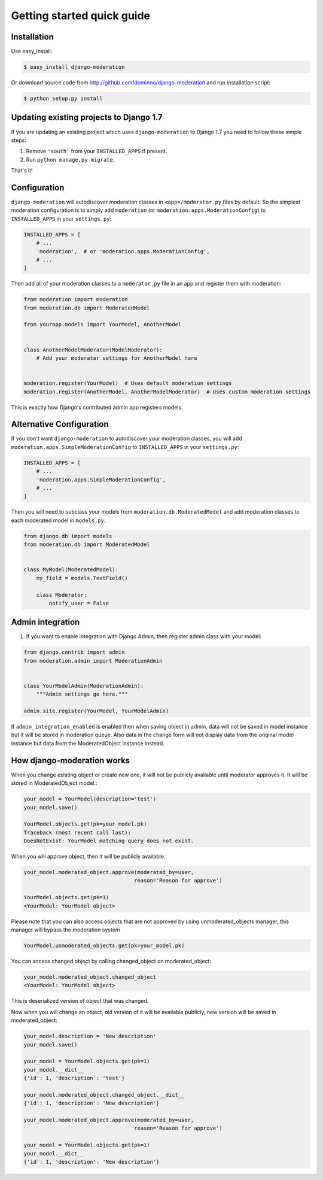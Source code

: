 Getting started quick guide
===========================

Installation
------------

Use easy_install:

.. code-block:: bash

    $ easy_install django-moderation

Or download source code from http://github.com/dominno/django-moderation and run
installation script:

.. code-block:: bash

    $ python setup.py install


Updating existing projects to Django 1.7
----------------------------------------

If you are updating an existing project which uses ``django-moderation`` to Django 1.7 you need to follow these simple steps:

1. Remove ``'south'`` from your ``INSTALLED_APPS`` if present.
2. Run ``python manage.py migrate``.

That's it!


Configuration
-------------

``django-moderation`` will autodiscover moderation classes in ``<app>/moderator.py`` files by default. So the simplest moderation configuration is to simply add ``moderation`` (or ``moderation.apps.ModerationConfig``) to ``INSTALLED_APPS`` in your ``settings.py``:

.. code-block:: python

    INSTALLED_APPS = [
        # ...
        'moderation',  # or 'moderation.apps.ModerationConfig',
        # ...
    ]

Then add all of your moderation classes to a ``moderator.py`` file in an app and register them with moderation:

.. code-block:: python

    from moderation import moderation
    from moderation.db import ModeratedModel

    from yourapp.models import YourModel, AnotherModel


    class AnotherModelModerator(ModelModerator):
        # Add your moderator settings for AnotherModel here


    moderation.register(YourModel)  # Uses default moderation settings
    moderation.register(AnotherModel, AnotherModelModerator)  # Uses custom moderation settings

This is exactly how Django's contributed admin app registers models.


Alternative Configuration
-------------------------

If you don't want ``django-moderation`` to autodiscover your moderation classes, you will add ``moderation.apps.SimpleModerationConfig`` to ``INSTALLED_APPS`` in your ``settings.py``:

.. code-block:: python

    INSTALLED_APPS = [
        # ...
        'moderation.apps.SimpleModerationConfig',
        # ...
    ]

Then you will need to subclass your models from ``moderation.db.ModeratedModel`` and add moderation classes to each moderated model in ``models.py``:

.. code-block:: python

    from django.db import models
    from moderation.db import ModeratedModel


    class MyModel(ModeratedModel):
        my_field = models.TextField()

        class Moderator:
            notify_user = False


Admin integration
-----------------

1. If you want to enable integration with Django Admin, then register admin class with your model:

.. code-block:: python

    from django.contrib import admin
    from moderation.admin import ModerationAdmin


    class YourModelAdmin(ModerationAdmin):
        """Admin settings go here."""

    admin.site.register(YourModel, YourModelAdmin)


If ``admin_integration_enabled`` is enabled then when saving object in admin, data
will not be saved in model instance but it will be stored in moderation queue.
Also data in the change form will not display data from the original model
instance but data from the ModeratedObject instance instead.


How django-moderation works
---------------------------

When you change existing object or create new one, it will not be publicly
available until moderator approves it. It will be stored in ModeratedObject model.:

.. code-block:: python

    your_model = YourModel(description='test')
    your_model.save()

    YourModel.objects.get(pk=your_model.pk)
    Traceback (most recent call last):
    DoesNotExist: YourModel matching query does not exist.

When you will approve object, then it will be publicly available.:

.. code-block:: python

    your_model.moderated_object.approve(moderated_by=user,
                                       reason='Reason for approve')

    YourModel.objects.get(pk=1)
    <YourModel: YourModel object>

Please note that you can also access objects that are not approved by using unmoderated_objects manager, this manager will bypass the moderation system

.. code-block:: python

    YourModel.unmoderated_objects.get(pk=your_model.pk)

You can access changed object by calling changed_object on moderated_object:

.. code-block:: python

    your_model.moderated_object.changed_object
    <YourModel: YourModel object>

This is deserialized version of object that was changed.

Now when you will change an object, old version of it will be available publicly,
new version will be saved in moderated_object:

.. code-block:: python

    your_model.description = 'New description'
    your_model.save()

    your_model = YourModel.objects.get(pk=1)
    your_model.__dict__
    {'id': 1, 'description': 'test'}

    your_model.moderated_object.changed_object.__dict__
    {'id': 1, 'description': 'New description'}

    your_model.moderated_object.approve(moderated_by=user,
                                       reason='Reason for approve')

    your_model = YourModel.objects.get(pk=1)
    your_model.__dict__
    {'id': 1, 'description': 'New description'}
